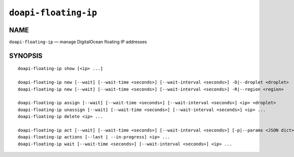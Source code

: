 .. module:: doapi

``doapi-floating-ip``
---------------------

NAME
^^^^

``doapi-floating-ip`` — manage DigitalOcean floating IP addresses

SYNOPSIS
^^^^^^^^

.. Add ``doapi-floating-ip [<universal options>]`` once "implicit show" is supported

::

    doapi-floating-ip show [<ip> ...]

    doapi-floating-ip new [--wait] [--wait-time <seconds>] [--wait-interval <seconds>] -D|--droplet <droplet>
    doapi-floating-ip new [--wait] [--wait-time <seconds>] [--wait-interval <seconds>] -R|--region <region>

    doapi-floating-ip assign [--wait] [--wait-time <seconds>] [--wait-interval <seconds>] <ip> <droplet>
    doapi-floating-ip unassign [--wait] [--wait-time <seconds>] [--wait-interval <seconds>] <ip> ...
    doapi-floating-ip delete <ip> ...

    doapi-floating-ip act [--wait] [--wait-time <seconds>] [--wait-interval <seconds>] [-p|--params <JSON dict> | -P|--params-file <file>] <type> <ip> ...
    doapi-floating-ip actions [--last | --in-progress] <ip> ...
    doapi-floating-ip wait [--wait-time <seconds>] [--wait-interval <seconds>] <ip> ...
